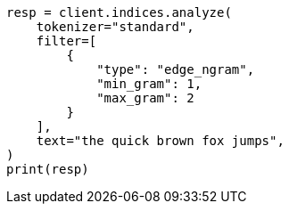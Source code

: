 // This file is autogenerated, DO NOT EDIT
// analysis/tokenfilters/edgengram-tokenfilter.asciidoc:34

[source, python]
----
resp = client.indices.analyze(
    tokenizer="standard",
    filter=[
        {
            "type": "edge_ngram",
            "min_gram": 1,
            "max_gram": 2
        }
    ],
    text="the quick brown fox jumps",
)
print(resp)
----
